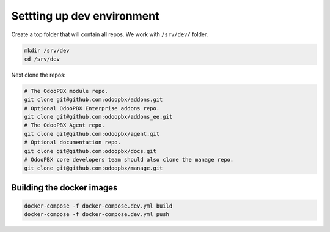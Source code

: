 ===========================
Settting up dev environment
===========================
Create a top folder that will contain all repos. We work with ``/srv/dev/`` folder.

.. code:: sh

    mkdir /srv/dev
    cd /srv/dev

Next clone the repos:

.. code:: sh

    # The OdooPBX module repo.
    git clone git@github.com:odoopbx/addons.git
    # Optional OdooPBX Enterprise addons repo.
    git clone git@github.com:odoopbx/addons_ee.git
    # The OdooPBX Agent repo.
    git clone git@github.com:odoopbx/agent.git
    # Optional documentation repo.
    git clone git@github.com:odoopbx/docs.git
    # OdooPBX core developers team should also clone the manage repo.
    git clone git@github.com:odoopbx/manage.git


Building the docker images
==========================
.. code:: sh

    docker-compose -f docker-compose.dev.yml build
    docker-compose -f docker-compose.dev.yml push

